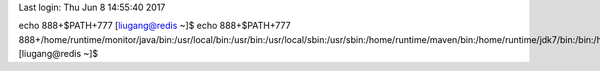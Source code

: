Last login: Thu Jun  8 14:55:40 2017
echo 888+$PATH+777
[liugang@redis ~]$ echo 888+$PATH+777
888+/home/runtime/monitor/java/bin:/usr/local/bin:/usr/bin:/usr/local/sbin:/usr/sbin:/home/runtime/maven/bin:/home/runtime/jdk7/bin:/bin:/home/liugang/.local/bin:/home/liugang/bin+777
[liugang@redis ~]$ 